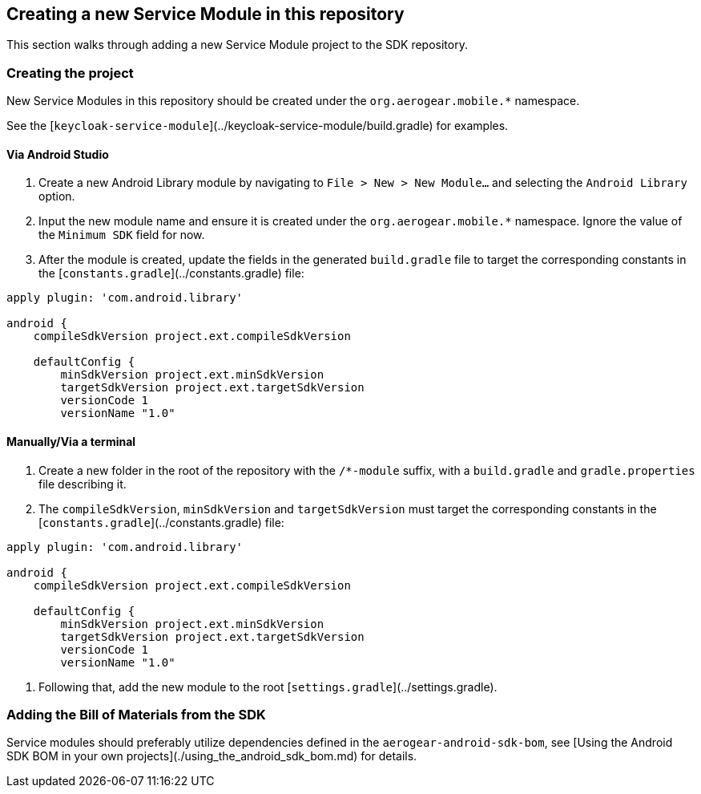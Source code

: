 ## Creating a new Service Module in this repository

This section walks through adding a new Service Module project to the SDK repository.

### Creating the project

New Service Modules in this repository should be created under the `org.aerogear.mobile.*` namespace.

See the [`keycloak-service-module`](../keycloak-service-module/build.gradle) for examples.

#### Via Android Studio

1. Create a new Android Library module by navigating to `File > New > New Module...` and selecting the `Android Library` option.

2. Input the new module name and ensure it is created under the `org.aerogear.mobile.*` namespace. Ignore the value of the `Minimum SDK` field for now.

3. After the module is created, update the fields in the generated `build.gradle` file to target the corresponding constants in the [`constants.gradle`](../constants.gradle) file:

```groovy
apply plugin: 'com.android.library'

android {
    compileSdkVersion project.ext.compileSdkVersion

    defaultConfig {
        minSdkVersion project.ext.minSdkVersion
        targetSdkVersion project.ext.targetSdkVersion
        versionCode 1
        versionName "1.0"
```

#### Manually/Via a terminal

1. Create a new folder in the root of the repository with the `/*-module` suffix, with a `build.gradle` and `gradle.properties` file describing it.

2. The `compileSdkVersion`, `minSdkVersion` and `targetSdkVersion` must target the corresponding constants in the [`constants.gradle`](../constants.gradle) file:

```groovy
apply plugin: 'com.android.library'

android {
    compileSdkVersion project.ext.compileSdkVersion

    defaultConfig {
        minSdkVersion project.ext.minSdkVersion
        targetSdkVersion project.ext.targetSdkVersion
        versionCode 1
        versionName "1.0"
```

3. Following that, add the new module to the root [`settings.gradle`](../settings.gradle).

### Adding the Bill of Materials from the SDK

Service modules should preferably utilize dependencies defined in the `aerogear-android-sdk-bom`, see [Using the Android SDK BOM in your own projects](./using_the_android_sdk_bom.md) for details.
